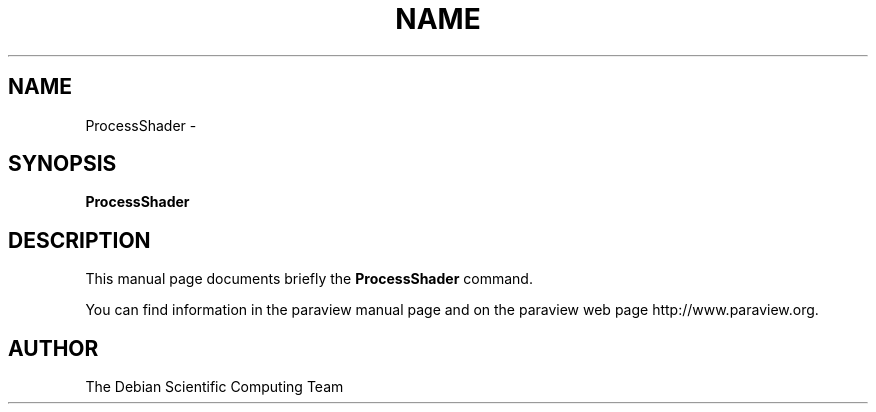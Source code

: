 .TH NAME 1
.\" NAME ProcessShader, SECTION 1
.SH NAME
ProcessShader \-
.SH SYNOPSIS
.B ProcessShader
.br
.SH DESCRIPTION
This manual page documents briefly the
.BR ProcessShader
command.

You can find information in the paraview manual page and on the
paraview web page http://www.paraview.org.

.SH AUTHOR
The Debian Scientific Computing Team
